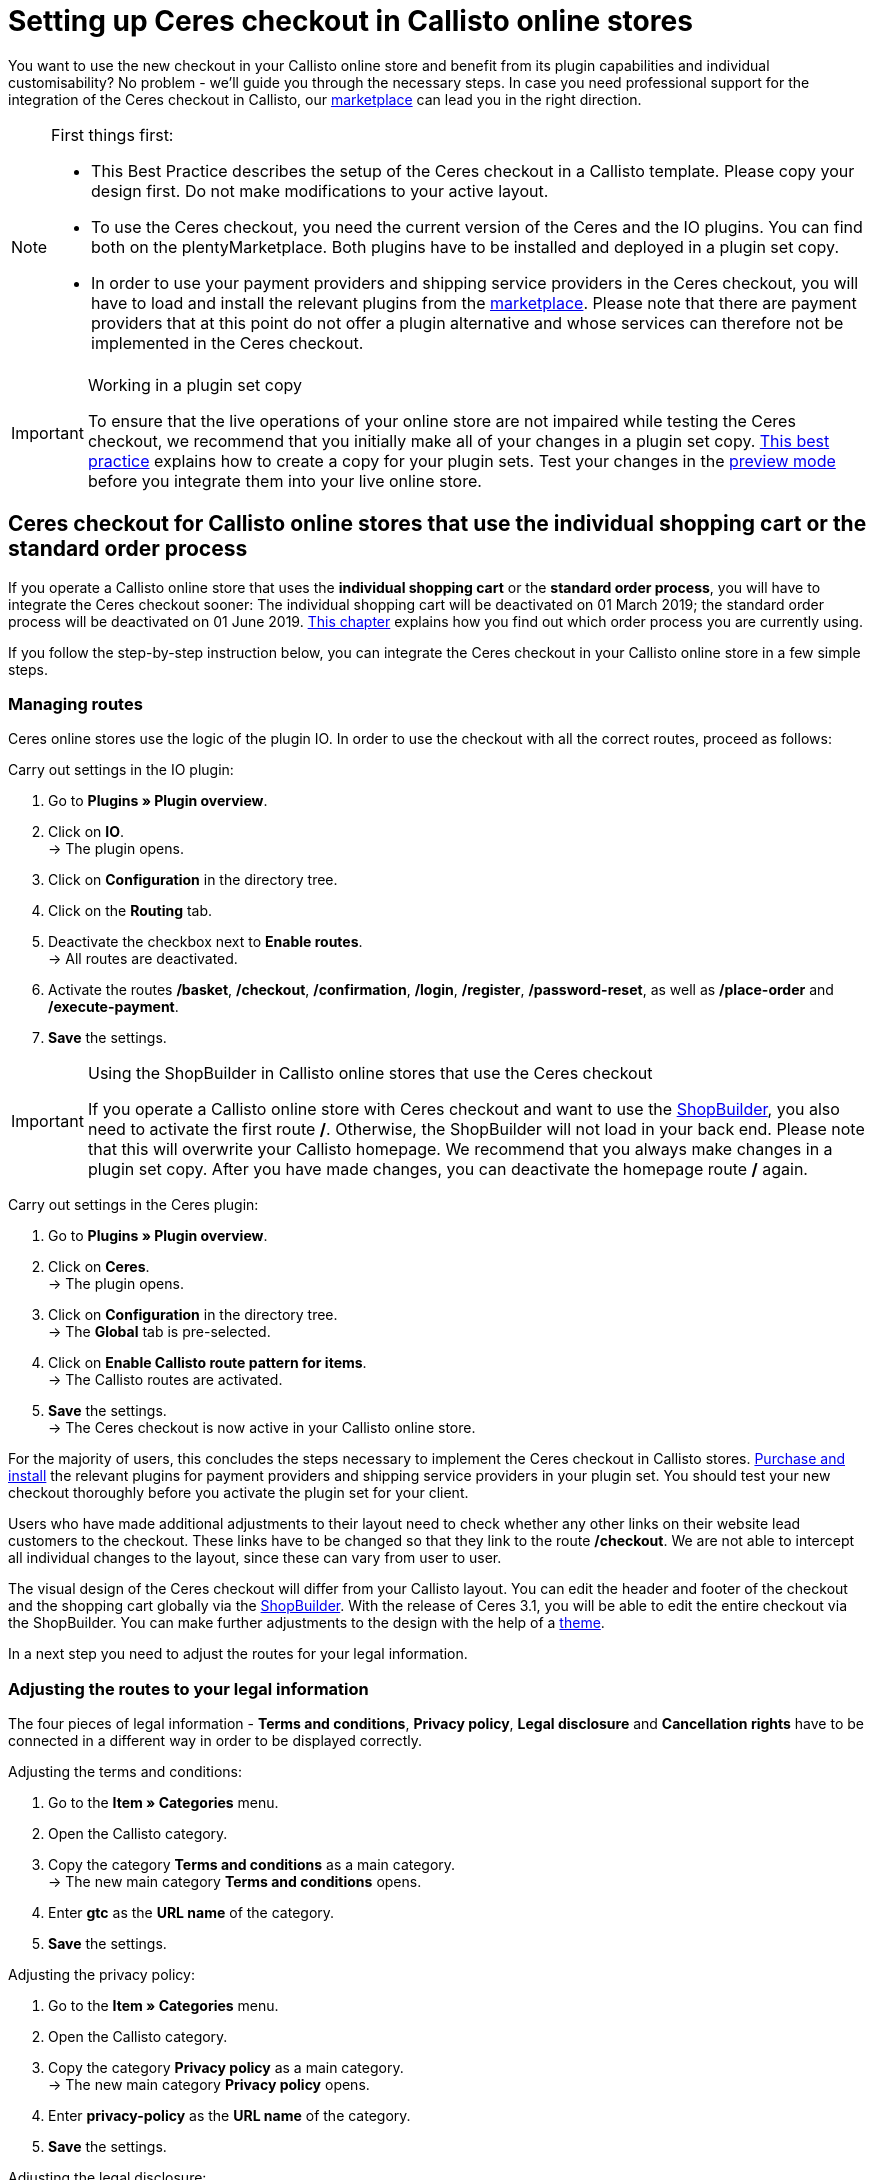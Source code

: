 = Setting up Ceres checkout in Callisto online stores
:lang: en
:keywords: Online store, client, Standard, Ceres, Plugin, Checkout, order process, Callisto
:position: 40

You want to use the new checkout in your Callisto online store and benefit from its plugin capabilities and individual customisability? No problem - we’ll guide you through the necessary steps. In case you need professional support for the integration of the Ceres checkout in Callisto, our link:https://marketplace.plentymarkets.com/services/CeresCheckout4Callisto_5475[marketplace^] can lead you in the right direction.

[NOTE]
.First things first:
====
* This Best Practice describes the setup of the Ceres checkout in a Callisto template. Please copy your design first. Do not make modifications to your active layout.
* To use the Ceres checkout, you need the current version of the Ceres and the IO plugins. You can find both on the plentyMarketplace. Both plugins have to be installed and deployed in a plugin set copy.
* In order to use your payment providers and shipping service providers in the Ceres checkout, you will have to load and install the relevant plugins from the link:https://marketplace.plentymarkets.com/plugins/payment[marketplace^]. Please note that there are payment providers that at this point do not offer a plugin alternative and whose services can therefore not be implemented in the Ceres checkout.
====

[IMPORTANT]
.Working in a plugin set copy
====
To ensure that the live operations of your online store are not impaired while testing the Ceres checkout, we recommend that you initially make all of your changes in a plugin set copy. <<online-store/best-practices#copying_a_plugin_set, This best practice>> explains how to create a copy for your plugin sets. Test your changes in the <<plugins/plugin-sets#, preview mode>> before you integrate them into your live online store.
====

[#standard]

== Ceres checkout for Callisto online stores that use the *individual shopping cart* or the *standard order process*

If you operate a Callisto online store that uses the *individual shopping cart* or the *standard order process*, you will have to integrate the Ceres checkout sooner: The individual shopping cart will be deactivated on 01 March 2019; the standard order process will be deactivated on 01 June 2019. <<online-store/best-practices#bp-ceres-EOL, This chapter>> explains how you find out which order process you are currently using. +

If you follow the step-by-step instruction below, you can integrate the Ceres checkout in your Callisto online store in a few simple steps.

=== Managing routes
Ceres online stores use the logic of the plugin IO. In order to use the checkout with all the correct routes, proceed as follows:

[.instruction]
Carry out settings in the IO plugin:

. Go to *Plugins » Plugin overview*.
. Click on *IO*. +
→ The plugin opens.
. Click on *Configuration* in the directory tree.
. Click on the *Routing* tab.
. Deactivate the checkbox next to *Enable routes*. +
→ All routes are deactivated.
. Activate the routes */basket*, */checkout*, */confirmation*, */login*, */register*, */password-reset*, as well as */place-order* and */execute-payment*.
. *Save* the settings.

[IMPORTANT]
.Using the ShopBuilder in Callisto online stores that use the Ceres checkout
====
If you operate a Callisto online store with Ceres checkout and want to use the <<online-store/shop-builder#, ShopBuilder>>, you also need to activate the first route */*. Otherwise, the ShopBuilder will not load in your back end. Please note that this will overwrite your Callisto homepage. We recommend that you always make changes in a plugin set copy. After you have made changes, you can deactivate the homepage route */* again.
====

[.instruction]
Carry out settings in the Ceres plugin:

. Go to *Plugins » Plugin overview*.
. Click on *Ceres*. +
→ The plugin opens.
. Click on *Configuration* in the directory tree. +
→ The *Global* tab is pre-selected.
. Click on *Enable Callisto route pattern for items*. +
→ The Callisto routes are activated.
. *Save* the settings. +
→ The Ceres checkout is now active in your Callisto online store.

For the majority of users, this concludes the steps necessary to implement the Ceres checkout in Callisto stores. <<plugins/new-plugins#, Purchase and install>> the relevant plugins for payment providers and shipping service providers in your plugin set. You should test your new checkout thoroughly before you activate the plugin set for your client. +

Users who have made additional adjustments to their layout need to check whether any other links on their website lead customers to the checkout. These links have to be changed so that they link to the route */checkout*. We are not able to intercept all individual changes to the layout, since these can vary from user to user.

The visual design of the Ceres checkout will differ from your Callisto layout. You can edit the header and footer of the checkout and the shopping cart globally via the <<online-store/shop-builder#95, ShopBuilder>>. With the release of Ceres 3.1, you will be able to edit the entire checkout via the ShopBuilder. You can make further adjustments to the design with the help of a <<#theme, theme>>.

In a next step you need to adjust the routes for your legal information.

=== Adjusting the routes to your legal information

The four pieces of legal information - *Terms and conditions*, *Privacy policy*, *Legal disclosure* and *Cancellation rights* have to be connected in a different way in order to be displayed correctly.

[.instruction]
Adjusting the terms and conditions:

. Go to the *Item » Categories* menu.
. Open the Callisto category.
. Copy the category *Terms and conditions* as a main category. +
→ The new main category *Terms and conditions* opens.
. Enter *gtc* as the *URL name* of the category.
. *Save* the settings.

[.instruction]
Adjusting the privacy policy:

. Go to the *Item » Categories* menu.
. Open the Callisto category.
. Copy the category *Privacy policy* as a main category. +
→ The new main category *Privacy policy* opens.
. Enter *privacy-policy* as the *URL name* of the category.
. *Save* the settings.

[.instruction]
Adjusting the legal disclosure:

. Go to the *Item » Categories* menu.
. Open the Callisto category.
. Copy the category *Legal disclosure* as a main category. +
→ The new main category *Legal disclosure* opens.
. Enter *legal-disclosure* as the *URL name* of the category.
. *Save* the settings.

[.instruction]
Adjusting the cancellation rights:

. Go to the *Item » Categories* menu.
. Open the Callisto category.
. Copy the category *Cancellation rights* as a main category. +
→ The new main category *Cancellation rights* opens.
. Enter *cancellation-rights* as the *URL name* of the category.
. *Save* the settings.

When you have saved the routes for your legal information, activated the routes as described above and integrated all relevant payment and shipping service providers via plugins, your Ceres checkout is ready for action and you have successfully overcome the obstacles of the Callisto EOL.

[#individual-order-process]

== Ceres checkout for Callisto online stores that use the *individual order process*

If you are currently using the *individual order process* in your Callisto online store, you need to integrate the Ceres checkout by 01 September 2019 at the latest. Otherwise, your customers will not be able to place orders in your online store. +

<<online-store/best-practices#bp-ceres-EOL, This chapter>> explains how you find out which order process you are currently using. +

If you follow the step-by-step instruction below, you can integrate the Ceres checkout in your Callisto online store in a few simple steps.

=== Managing routes
Ceres online stores use the logic of the plugin IO. In order to use the checkout with all the correct routes, proceed as follows:

[.instruction]
Carry out settings in the IO plugin:

. Go to *Plugins » Plugin overview*.
. Click on *IO*. +
→ The plugin opens.
. Click on *Configuration* in the directory tree.
. Click on the *Routing* tab.
. Deactivate the checkbox next to *Enable routes*. +
→ All routes are deactivated.
. Activate the routes */checkout*, */confirmation*, */login*, */register*, */password-reset* as well as */place-order & /execute payment*.
. *Save* the settings.

[IMPORTANT]
.Using the ShopBuilder in Callisto online stores that use the Ceres checkout
====
If you operate a Callisto online store with Ceres checkout and want to use the <<online-store/shop-builder#, ShopBuilder>>, you also need to activate the first route */*. Otherwise, the ShopBuilder will not load in your back end. Please note that this will overwrite your Callisto homepage. We recommend that you always make changes in a plugin set copy. After you have made changes, you can deactivate the homepage route */* again.
====

[.instruction]
Carry out settings in the Ceres plugin:

. Go to *Plugins » Plugin overview*.
. Click on *Ceres*. +
→ The plugin opens.
. Click on *Configuration* in the directory tree. +
→ The *Global* tab is pre-selected.
. Click on *Enable Callisto route pattern for items*. +
→ The Callisto routes are activated.
. *Save* the settings. +
→ The Ceres checkout is now active in your Callisto online store.

=== Adjusting the order process

You need to adjust several categories in order for the checkout process to be working properly. To do so, proceed as follows:

[.instruction]
Creating categories:

. Go to the *Item » Categories* menu.
. Create a new main category with the name *login*.
. Open the category *login*.
. Select the category type *Container*.
. *Save* the settings.
. Create a new main category with the name *checkout*.
. Open the category *checkout*.
. Select the category type *Container*.
. *Save* the settings.

Afterwards, link the new categories to the Callisto order process.

[.instruction]
Adjusting the order process:

. Go to the *CMS » Web design*.
. Click on *Settings*. +
→ The menu *Design settings* opens.
. Click on the tab *Clients*.
. Select the client you want to edit.
. Click on the tab *Order process*.
. Click on *Search* next to *2nd order process step*.
. Select the newly created category *login*.
. Click on *Search* next to *3rd order process step*.
. Select the newly created category *checkout*.
. *Save* the settings.

Now, once you go to the checkout from the basket, you will be forwarded to the Ceres checkout, which offers new functions, such as payment plugins like PayPal.

=== Creating backlinks

You need to adjust the Callisto code in a few places so that users that are not logged in to your store are redirected to the order process after clicking the *To the checkout* button. To do so, proceed as follows:

[.instruction]
Creating backlinks for the shopping cart:

. Go to *Item » Categories*.
. Open the Callisto category.
. Click on the category *Shopping cart*.
. Click on the tab *Description 1*.
. Search for the code `{% if ( $CustomerID ) { Link_Checkout(3); } else { Link_Checkout(2); } %}`
. Replace this code with: `{% if( $CustomerID ) { $_check = Link_Checkout(3); $_backlink = ''; } else { $_check = Link_Checkout(2); $_backlink = '?backlink=/checkout'; } %} $_check.$_backlink`
. *Save* the settings.

[.instruction]
Creating backlinks for the shopping cart preview:

. Go to the *CMS » Web design » Layout » ItemView » ItemViewBasketPreviewList*.
. Search for the code: `{% if( $CustomerID ) { Link_Checkout(3); } else { Link_Checkout(2); } %}`
. Replace this code with: `{% if( $CustomerID ) { $_check = Link_Checkout(3); $_backlink = ''; } else { $_check = Link_Checkout(2); $_backlink = '?backlink=/checkout'; } %} $_check.$_backlink`
. *Save* the settings.

[.instruction]
Creating backlinks for the shopping cart overlay:

. Go to the *CMS » Web design » Layout » ItemView » ItemViewItemToBasketConfirmationOverlay*.
. Search for the code: `{% if ( $CustomerID ) { Link_Checkout(3); } else { Link_Checkout(2); } %}`
. Replace this code with: `{% if( $CustomerID ) { $_check = Link_Checkout(3); $_backlink = ''; } else { $_check = Link_Checkout(2); $_backlink = '?backlink=/checkout'; } %} $_check.$_backlink`
. *Save* the settings.

Users who have made additional adjustments to their layout need to check whether any other links on their website lead customers to the checkout. These links have to be changed so that they link to the route */checkout*. We are not able to intercept all individual changes to the layout, since these can vary from user to user.

The visual design of the Ceres checkout will differ from your Callisto layout. You can edit the header and footer of the checkout and the shopping cart globally via the <<online-store/shop-builder#95, ShopBuilder>>. With the release of Ceres 3.1, you will be able to edit the entire checkout via the ShopBuilder. You can make further adjustments to the design with the help of a <<#theme, theme>>.

In a next step, adapt the routes for your legal information.

=== Adjusting the routes to your legal information

The four pieces of legal information - *Terms and conditions*, *Privacy policy*, *Legal disclosure* and *Cancellation rights* have to be connected in a different way in order to be displayed correctly.

[.instruction]
Adjusting the terms and conditions:

. Go to *Item » Categories*.
. Open the Callisto category.
. Copy the category *Terms and conditions* as a main category. +
→ The new main category *Terms and conditions* opens.
. Enter *gtc* as the *URL name* of the category.
. *Save* the settings.

[.instruction]
Adjusting the privacy policy:

. Go to *Item » Categories*.
. Open the Callisto category.
. Copy the category *Privacy policy* as a main category. +
→ The new main category *Privacy policy* opens.
. Enter *privacy-policy* as the *URL name* of the category.
. *Save* the settings.

[.instruction]
Adjusting the legal disclosure:

. Go to *Item » Categories*.
. Open the Callisto category.
. Copy the category *Legal disclosure* as a main category. +
→ The new main category *Legal disclosure* opens.
. Enter *legal-disclosure* as the *URL name* of the category.
. *Save* the settings.

[.instruction]
Adjusting the cancellation rights:

. Go to *Item » Categories*.
. Open the Callisto category.
. Copy the category *Cancellation rights* as a main category. +
→ The new main category *Cancellation rights* opens.
. Enter *cancellation-rights* as the *URL name* of the category.
. *Save* the settings.

After you have saved your legal information, activated the routes as described above, adjusted the categories, created the backlinks and integrated all relevant payment and shipping service providers via plugins, your Ceres checkout is ready for action and you have successfully overcome the hurdles of the Callisto EOL.

[#theme]
== Theme

You have personalised your Callisto online store just the way you like it and are afraid that the Ceres design might interfere with it? You can easily download the link:https://marketplace.plentymarkets.com/plugins/storefront/themes/cerescoconut_6120[Coconut theme^] for Ceres and apply your own design to guarantee a consistent user experience.
